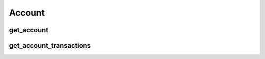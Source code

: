 Account
=======

get_account
-----------
.. automethod:: bandwidth.catapult.Client.get_account

get_account_transactions
------------------------
.. automethod:: bandwidth.catapult.Client.get_account_transactions